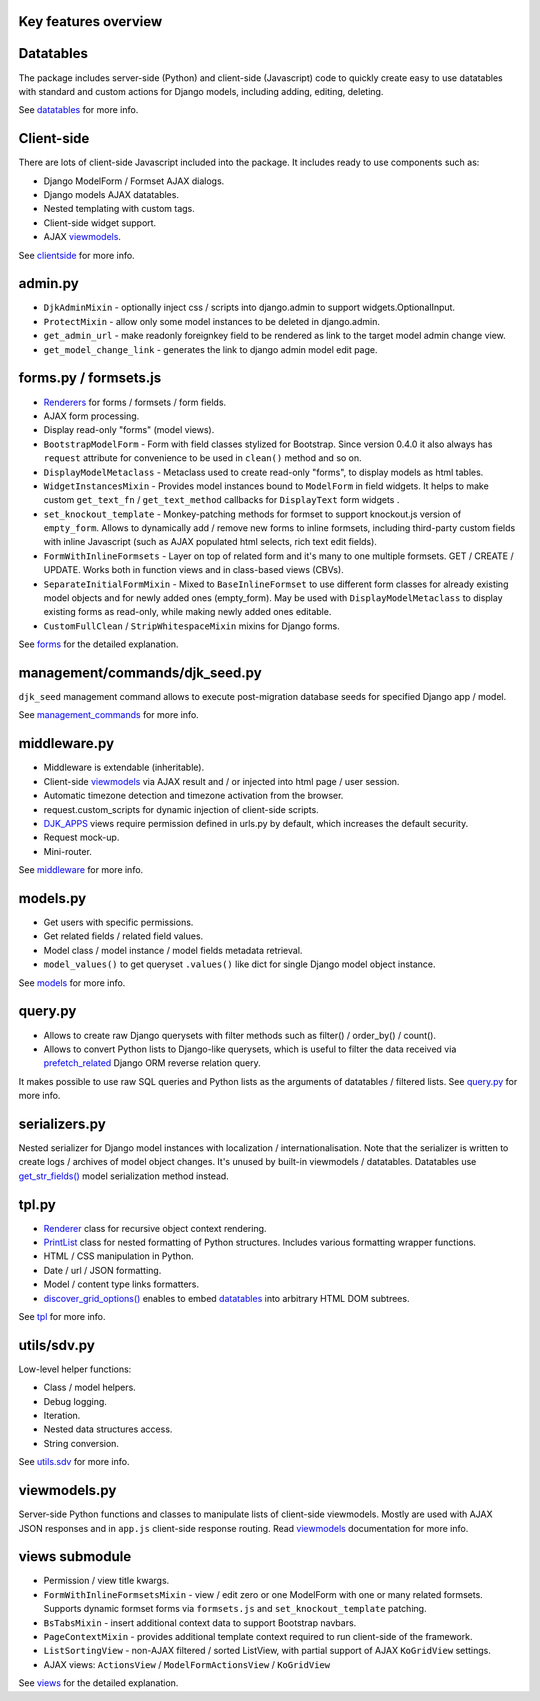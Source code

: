 .. _clientside: https://django-jinja-knockout.readthedocs.io/en/latest/clientside.html
.. _datatables: https://django-jinja-knockout.readthedocs.io/en/latest/datatables.html
.. _discover_grid_options(): https://github.com/Dmitri-Sintsov/django-jinja-knockout/search?l=Python&q=discover_grid_options
.. _DJK_APPS: https://github.com/Dmitri-Sintsov/djk-sample/search?l=Python&q=djk_apps
.. _forms: https://django-jinja-knockout.readthedocs.io/en/latest/forms.html
.. _get_str_fields(): https://django-jinja-knockout.readthedocs.io/en/latest/datatables.html#get-str-fields-model-formatting-serialization
.. _management_commands: https://django-jinja-knockout.readthedocs.io/en/latest/management_commands.html
.. _middleware: https://django-jinja-knockout.readthedocs.io/en/latest/middleware.html
.. _models: https://django-jinja-knockout.readthedocs.io/en/latest/models.html
.. _prefetch_related: https://docs.djangoproject.com/en/dev/ref/models/querysets/#prefetch-related
.. _PrintList: https://github.com/Dmitri-Sintsov/django-jinja-knockout/search?l=Python&q=PrintList
.. _Renderer: https://django-jinja-knockout.readthedocs.io/en/latest/forms.html#renderers
.. _Renderers: https://django-jinja-knockout.readthedocs.io/en/latest/forms.html#renderers
.. _query.py: https://django-jinja-knockout.readthedocs.io/en/latest/query.html
.. _utils.sdv: https://django-jinja-knockout.readthedocs.io/en/latest/utils_sdv.html
.. _tpl: https://django-jinja-knockout.readthedocs.io/en/latest/tpl.html
.. _viewmodels: https://django-jinja-knockout.readthedocs.io/en/latest/viewmodels.html
.. _views: https://django-jinja-knockout.readthedocs.io/en/latest/views.html

Key features overview
---------------------

Datatables
----------

The package includes server-side (Python) and client-side (Javascript) code to quickly create easy to use datatables
with standard and custom actions for Django models, including adding, editing, deleting.

See `datatables`_ for more info.

Client-side
-----------

There are lots of client-side Javascript included into the package. It includes ready to use components such as:

* Django ModelForm / Formset AJAX dialogs.
* Django models AJAX datatables.
* Nested templating with custom tags.
* Client-side widget support.
* AJAX `viewmodels`_.

See `clientside`_ for more info.

admin.py
--------
* ``DjkAdminMixin`` - optionally inject css / scripts into django.admin to support widgets.OptionalInput.
* ``ProtectMixin`` - allow only some model instances to be deleted in django.admin.
* ``get_admin_url`` - make readonly foreignkey field to be rendered as link to the target model admin change view.
* ``get_model_change_link`` - generates the link to django admin model edit page.

forms.py / formsets.js
----------------------
* `Renderers`_ for forms / formsets / form fields.
* AJAX form processing.
* Display read-only "forms" (model views).
* ``BootstrapModelForm`` - Form with field classes stylized for Bootstrap. Since version 0.4.0 it also always has
  ``request`` attribute for convenience to be used in ``clean()`` method and so on.
* ``DisplayModelMetaclass`` - Metaclass used to create read-only "forms", to display models as html tables.
* ``WidgetInstancesMixin`` - Provides model instances bound to ``ModelForm`` in field widgets. It helps to make custom
  ``get_text_fn`` / ``get_text_method`` callbacks for ``DisplayText`` form widgets .
* ``set_knockout_template`` - Monkey-patching methods for formset to support knockout.js version of ``empty_form``. Allows
  to dynamically add / remove new forms to inline formsets, including third-party custom fields with inline Javascript
  (such as AJAX populated html selects, rich text edit fields).
* ``FormWithInlineFormsets`` - Layer on top of related form and it's many to one multiple formsets. GET / CREATE / UPDATE.
  Works both in function views and in class-based views (CBVs).
* ``SeparateInitialFormMixin`` - Mixed to ``BaseInlineFormset`` to use different form classes for already existing model
  objects and for newly added ones (empty_form). May be used with ``DisplayModelMetaclass`` to display existing forms as
  read-only, while making newly added ones editable.
* ``CustomFullClean`` / ``StripWhitespaceMixin`` mixins for Django forms.

See `forms`_ for the detailed explanation.

management/commands/djk_seed.py
-------------------------------
``djk_seed`` management command allows to execute post-migration database seeds for specified Django app / model.

See `management_commands`_ for more info.

middleware.py
-------------
* Middleware is extendable (inheritable).
* Client-side `viewmodels`_ via AJAX result and / or injected into html page / user session.
* Automatic timezone detection and timezone activation from the browser.
* request.custom_scripts for dynamic injection of client-side scripts.
* `DJK_APPS`_ views require permission defined in urls.py by default, which increases the default security.
* Request mock-up.
* Mini-router.

See `middleware`_ for more info.

models.py
---------
* Get users with specific permissions.
* Get related fields / related field values.
* Model class / model instance / model fields metadata retrieval.
* ``model_values()`` to get queryset ``.values()`` like dict for single Django model object instance.

See `models`_ for more info.

query.py
--------
* Allows to create raw Django querysets with filter methods such as filter() / order_by() / count().
* Allows to convert Python lists to Django-like querysets, which is useful to filter the data received via
  `prefetch_related`_ Django ORM reverse relation query.

It makes possible to use raw SQL queries and Python lists as the arguments of datatables / filtered lists.
See `query.py`_ for more info.

.. _quickstart_serializers:

serializers.py
--------------
Nested serializer for Django model instances with localization / internationalisation. Note that the serializer is
written to create logs / archives of model object changes. It's unused by built-in viewmodels / datatables. Datatables
use `get_str_fields()`_ model serialization method instead.

tpl.py
------
* `Renderer`_ class for recursive object context rendering.
* `PrintList`_ class for nested formatting of Python structures. Includes various formatting wrapper functions.
* HTML / CSS manipulation in Python.
* Date / url / JSON formatting.
* Model / content type links formatters.
* `discover_grid_options()`_ enables to embed `datatables`_ into arbitrary HTML DOM subtrees.

See `tpl`_ for more info.

utils/sdv.py
------------
Low-level helper functions:

* Class / model helpers.
* Debug logging.
* Iteration.
* Nested data structures access.
* String conversion.

See `utils.sdv`_ for more info.

viewmodels.py
-------------
Server-side Python functions and classes to manipulate lists of client-side viewmodels. Mostly are used with AJAX JSON
responses and in ``app.js`` client-side response routing. Read `viewmodels`_ documentation for more info.

views submodule
---------------
* Permission / view title kwargs.
* ``FormWithInlineFormsetsMixin`` - view / edit zero or one ModelForm with one or many related formsets. Supports
  dynamic formset forms via ``formsets.js`` and ``set_knockout_template`` patching.
* ``BsTabsMixin`` - insert additional context data to support Bootstrap navbars.
* ``PageContextMixin`` - provides additional template context required to run client-side of the framework.
* ``ListSortingView`` - non-AJAX filtered / sorted ListView, with partial support of AJAX ``KoGridView`` settings.
* AJAX views: ``ActionsView`` / ``ModelFormActionsView`` / ``KoGridView``

See `views`_ for the detailed explanation.
